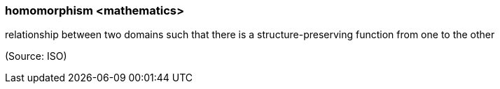 === homomorphism <mathematics>

relationship between two domains such that there is a structure-preserving function from one to the other

(Source: ISO)

